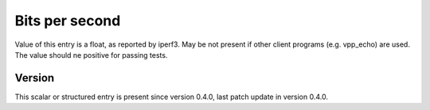 ..
   Copyright (c) 2021 Cisco and/or its affiliates.
   Licensed under the Apache License, Version 2.0 (the "License");
   you may not use this file except in compliance with the License.
   You may obtain a copy of the License at:
..
       http://www.apache.org/licenses/LICENSE-2.0
..
   Unless required by applicable law or agreed to in writing, software
   distributed under the License is distributed on an "AS IS" BASIS,
   WITHOUT WARRANTIES OR CONDITIONS OF ANY KIND, either express or implied.
   See the License for the specific language governing permissions and
   limitations under the License.


Bits per second
^^^^^^^^^^^^^^^

Value of this entry is a float, as reported by iperf3.
May be not present if other client programs (e.g. vpp_echo) are used.
The value should ne positive for passing tests.

Version
~~~~~~~

This scalar or structured entry is present since version 0.4.0,
last patch update in version 0.4.0.
